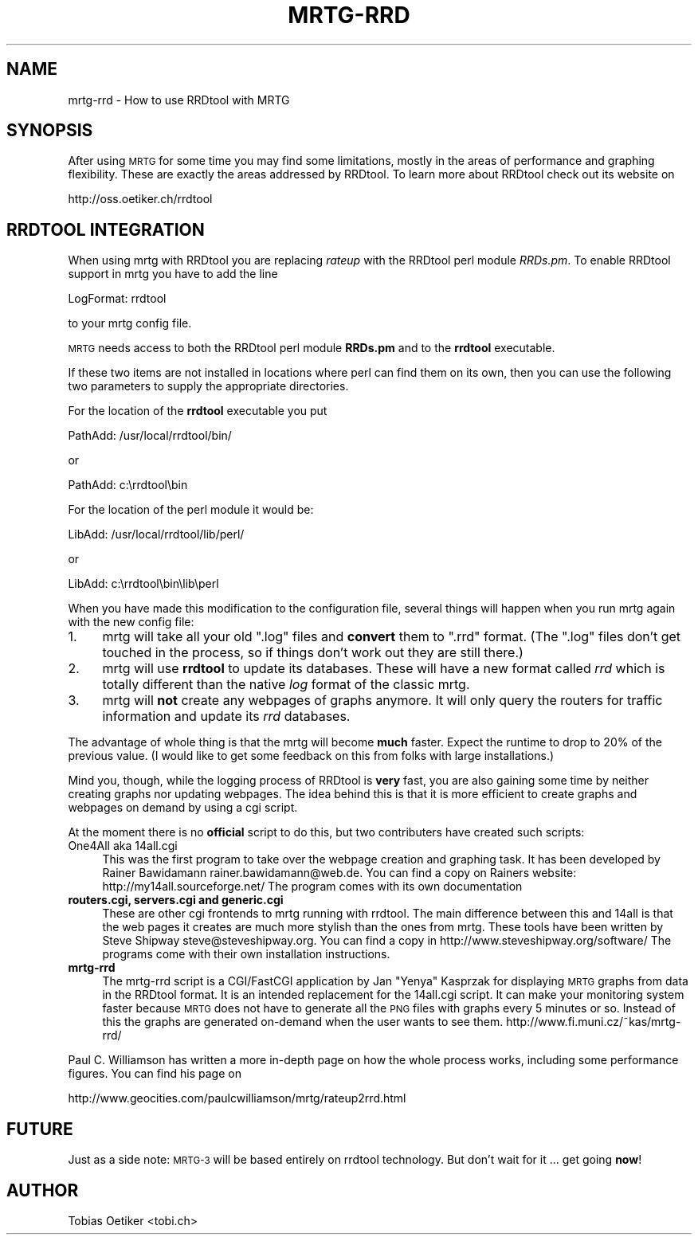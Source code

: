 .\" Automatically generated by Pod::Man v1.37, Pod::Parser v1.14
.\"
.\" Standard preamble:
.\" ========================================================================
.de Sh \" Subsection heading
.br
.if t .Sp
.ne 5
.PP
\fB\\$1\fR
.PP
..
.de Sp \" Vertical space (when we can't use .PP)
.if t .sp .5v
.if n .sp
..
.de Vb \" Begin verbatim text
.ft CW
.nf
.ne \\$1
..
.de Ve \" End verbatim text
.ft R
.fi
..
.\" Set up some character translations and predefined strings.  \*(-- will
.\" give an unbreakable dash, \*(PI will give pi, \*(L" will give a left
.\" double quote, and \*(R" will give a right double quote.  | will give a
.\" real vertical bar.  \*(C+ will give a nicer C++.  Capital omega is used to
.\" do unbreakable dashes and therefore won't be available.  \*(C` and \*(C'
.\" expand to `' in nroff, nothing in troff, for use with C<>.
.tr \(*W-|\(bv\*(Tr
.ds C+ C\v'-.1v'\h'-1p'\s-2+\h'-1p'+\s0\v'.1v'\h'-1p'
.ie n \{\
.    ds -- \(*W-
.    ds PI pi
.    if (\n(.H=4u)&(1m=24u) .ds -- \(*W\h'-12u'\(*W\h'-12u'-\" diablo 10 pitch
.    if (\n(.H=4u)&(1m=20u) .ds -- \(*W\h'-12u'\(*W\h'-8u'-\"  diablo 12 pitch
.    ds L" ""
.    ds R" ""
.    ds C` ""
.    ds C' ""
'br\}
.el\{\
.    ds -- \|\(em\|
.    ds PI \(*p
.    ds L" ``
.    ds R" ''
'br\}
.\"
.\" If the F register is turned on, we'll generate index entries on stderr for
.\" titles (.TH), headers (.SH), subsections (.Sh), items (.Ip), and index
.\" entries marked with X<> in POD.  Of course, you'll have to process the
.\" output yourself in some meaningful fashion.
.if \nF \{\
.    de IX
.    tm Index:\\$1\t\\n%\t"\\$2"
..
.    nr % 0
.    rr F
.\}
.\"
.\" For nroff, turn off justification.  Always turn off hyphenation; it makes
.\" way too many mistakes in technical documents.
.hy 0
.if n .na
.\"
.\" Accent mark definitions (@(#)ms.acc 1.5 88/02/08 SMI; from UCB 4.2).
.\" Fear.  Run.  Save yourself.  No user-serviceable parts.
.    \" fudge factors for nroff and troff
.if n \{\
.    ds #H 0
.    ds #V .8m
.    ds #F .3m
.    ds #[ \f1
.    ds #] \fP
.\}
.if t \{\
.    ds #H ((1u-(\\\\n(.fu%2u))*.13m)
.    ds #V .6m
.    ds #F 0
.    ds #[ \&
.    ds #] \&
.\}
.    \" simple accents for nroff and troff
.if n \{\
.    ds ' \&
.    ds ` \&
.    ds ^ \&
.    ds , \&
.    ds ~ ~
.    ds /
.\}
.if t \{\
.    ds ' \\k:\h'-(\\n(.wu*8/10-\*(#H)'\'\h"|\\n:u"
.    ds ` \\k:\h'-(\\n(.wu*8/10-\*(#H)'\`\h'|\\n:u'
.    ds ^ \\k:\h'-(\\n(.wu*10/11-\*(#H)'^\h'|\\n:u'
.    ds , \\k:\h'-(\\n(.wu*8/10)',\h'|\\n:u'
.    ds ~ \\k:\h'-(\\n(.wu-\*(#H-.1m)'~\h'|\\n:u'
.    ds / \\k:\h'-(\\n(.wu*8/10-\*(#H)'\z\(sl\h'|\\n:u'
.\}
.    \" troff and (daisy-wheel) nroff accents
.ds : \\k:\h'-(\\n(.wu*8/10-\*(#H+.1m+\*(#F)'\v'-\*(#V'\z.\h'.2m+\*(#F'.\h'|\\n:u'\v'\*(#V'
.ds 8 \h'\*(#H'\(*b\h'-\*(#H'
.ds o \\k:\h'-(\\n(.wu+\w'\(de'u-\*(#H)/2u'\v'-.3n'\*(#[\z\(de\v'.3n'\h'|\\n:u'\*(#]
.ds d- \h'\*(#H'\(pd\h'-\w'~'u'\v'-.25m'\f2\(hy\fP\v'.25m'\h'-\*(#H'
.ds D- D\\k:\h'-\w'D'u'\v'-.11m'\z\(hy\v'.11m'\h'|\\n:u'
.ds th \*(#[\v'.3m'\s+1I\s-1\v'-.3m'\h'-(\w'I'u*2/3)'\s-1o\s+1\*(#]
.ds Th \*(#[\s+2I\s-2\h'-\w'I'u*3/5'\v'-.3m'o\v'.3m'\*(#]
.ds ae a\h'-(\w'a'u*4/10)'e
.ds Ae A\h'-(\w'A'u*4/10)'E
.    \" corrections for vroff
.if v .ds ~ \\k:\h'-(\\n(.wu*9/10-\*(#H)'\s-2\u~\d\s+2\h'|\\n:u'
.if v .ds ^ \\k:\h'-(\\n(.wu*10/11-\*(#H)'\v'-.4m'^\v'.4m'\h'|\\n:u'
.    \" for low resolution devices (crt and lpr)
.if \n(.H>23 .if \n(.V>19 \
\{\
.    ds : e
.    ds 8 ss
.    ds o a
.    ds d- d\h'-1'\(ga
.    ds D- D\h'-1'\(hy
.    ds th \o'bp'
.    ds Th \o'LP'
.    ds ae ae
.    ds Ae AE
.\}
.rm #[ #] #H #V #F C
.\" ========================================================================
.\"
.IX Title "MRTG-RRD 1"
.TH MRTG-RRD 1 "2006-05-03" "2.14.1" "mrtg"
.SH "NAME"
mrtg\-rrd \- How to use RRDtool with MRTG
.SH "SYNOPSIS"
.IX Header "SYNOPSIS"
After using \s-1MRTG\s0 for some time you may find some limitations, mostly in the
areas of performance and graphing flexibility. These are exactly the areas
addressed by RRDtool. To learn more about RRDtool check out its website on
.PP
.Vb 1
\& http://oss.oetiker.ch/rrdtool
.Ve
.SH "RRDTOOL INTEGRATION"
.IX Header "RRDTOOL INTEGRATION"
When using mrtg with RRDtool you are replacing \fIrateup\fR with the
RRDtool perl module \fIRRDs.pm\fR. To enable RRDtool support in mrtg
you have to add the line
.PP
.Vb 1
\& LogFormat: rrdtool
.Ve
.PP
to your mrtg config file.
.PP
\&\s-1MRTG\s0 needs access to both the RRDtool perl module \fBRRDs.pm\fR and to the
\&\fBrrdtool\fR executable.
.PP
If these two items are not installed in locations where perl can find them
on its own, then you can use the following two parameters to supply the
appropriate directories.
.PP
For the location of the \fBrrdtool\fR executable you put
.PP
.Vb 1
\& PathAdd: /usr/local/rrdtool/bin/
.Ve
.PP
or
.PP
.Vb 1
\& PathAdd: c:\errdtool\ebin
.Ve
.PP
For the location of the perl module it would be:
.PP
.Vb 1
\& LibAdd: /usr/local/rrdtool/lib/perl/
.Ve
.PP
or
.PP
.Vb 1
\& LibAdd: c:\errdtool\ebin\elib\eperl
.Ve
.PP
When you have made this modification to the configuration file, several
things will happen when you run mrtg again with the new config file:
.IP "1." 4
mrtg will take all your old \f(CW\*(C`.log\*(C'\fR files and \fBconvert\fR them to \f(CW\*(C`.rrd\*(C'\fR
format. (The \f(CW\*(C`.log\*(C'\fR files don't get touched in the process, so if things
don't work out they are still there.)
.IP "2." 4
mrtg will use \fBrrdtool\fR to update its databases. These will have a new format
called \fIrrd\fR which is totally different than the native \fIlog\fR format of
the classic mrtg.
.IP "3." 4
mrtg will \fBnot\fR create any webpages of graphs anymore.
It will only query the routers for traffic information and update its \fIrrd\fR
databases.
.PP
The advantage of whole thing is that the mrtg will become \fBmuch\fR
faster. Expect the runtime to drop to 20% of the previous value. (I would like
to get some feedback on this from folks with large installations.)
.PP
Mind you, though, while the logging process of RRDtool is \fBvery\fR fast, you
are also gaining some time by neither creating graphs nor updating webpages.
The idea behind this is that it is more efficient to create
graphs and webpages on demand by using a cgi script.
.PP
At the moment there is no \fBofficial\fR script to do this, but two
contributers have created such scripts:
.IP "One4All aka 14all.cgi" 4
.IX Item "One4All aka 14all.cgi"
This was the first program to take over the webpage creation and graphing task.
It has been developed by Rainer Bawidamann
rainer.bawidamann@web.de. You can find a copy 
on Rainers website: http://my14all.sourceforge.net/
The program comes with its own documentation
.IP "\fBrouters.cgi, servers.cgi and generic.cgi\fR" 4
.IX Item "routers.cgi, servers.cgi and generic.cgi"
These are other cgi frontends to mrtg running with rrdtool. The main difference
between this and 14all is that the web pages it creates are much more stylish than the
ones from mrtg. These tools have been written by Steve Shipway
steve@steveshipway.org. You can find a copy in http://www.steveshipway.org/software/
The programs come with their own installation instructions.
.IP "\fBmrtg-rrd\fR" 4
.IX Item "mrtg-rrd"
The mrtg-rrd script is a CGI/FastCGI application by Jan \*(L"Yenya\*(R" Kasprzak for
displaying \s-1MRTG\s0 graphs from data in the RRDtool format. It is an intended
replacement for the 14all.cgi script. It can make your monitoring system
faster because \s-1MRTG\s0 does not have to generate all the \s-1PNG\s0 files with graphs
every 5 minutes or so. Instead of this the graphs are generated on-demand
when the user wants to see them. http://www.fi.muni.cz/~kas/mrtg\-rrd/
.PP
Paul C. Williamson has written a more in-depth page on how the whole process
works, including some performance figures. You can find his page on
.PP
.Vb 1
\& http://www.geocities.com/paulcwilliamson/mrtg/rateup2rrd.html
.Ve
.SH "FUTURE"
.IX Header "FUTURE"
Just as a side note: \s-1MRTG\-3\s0 will be based entirely on rrdtool technology.
But don't wait for it ... get going \fBnow\fR!
.SH "AUTHOR"
.IX Header "AUTHOR"
Tobias Oetiker <tobi.ch>
